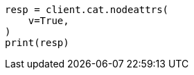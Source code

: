 // This file is autogenerated, DO NOT EDIT
// cat/nodeattrs.asciidoc:88

[source, python]
----
resp = client.cat.nodeattrs(
    v=True,
)
print(resp)
----
